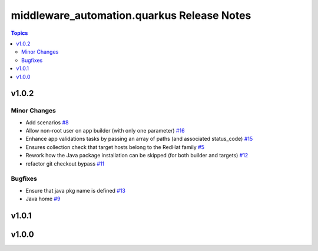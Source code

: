 ============================================
middleware\_automation.quarkus Release Notes
============================================

.. contents:: Topics

v1.0.2
======

Minor Changes
-------------

- Add scenarios `#8 <https://github.com/ansible-middleware/quarkus/pull/8>`_
- Allow non-root user on app builder (with only one parameter) `#16 <https://github.com/ansible-middleware/quarkus/pull/16>`_
- Enhance app validations tasks by passing an array of paths (and associated status_code) `#15 <https://github.com/ansible-middleware/quarkus/pull/15>`_
- Ensures collection check that target hosts belong to the RedHat family `#5 <https://github.com/ansible-middleware/quarkus/pull/5>`_
- Rework how the Java package installation can be skipped (for both builder and targets) `#12 <https://github.com/ansible-middleware/quarkus/pull/12>`_
- refactor git checkout bypass `#11 <https://github.com/ansible-middleware/quarkus/pull/11>`_

Bugfixes
--------

- Ensure that java pkg name is defined `#13 <https://github.com/ansible-middleware/quarkus/pull/13>`_
- Java home `#9 <https://github.com/ansible-middleware/quarkus/pull/9>`_

v1.0.1
======

v1.0.0
======

